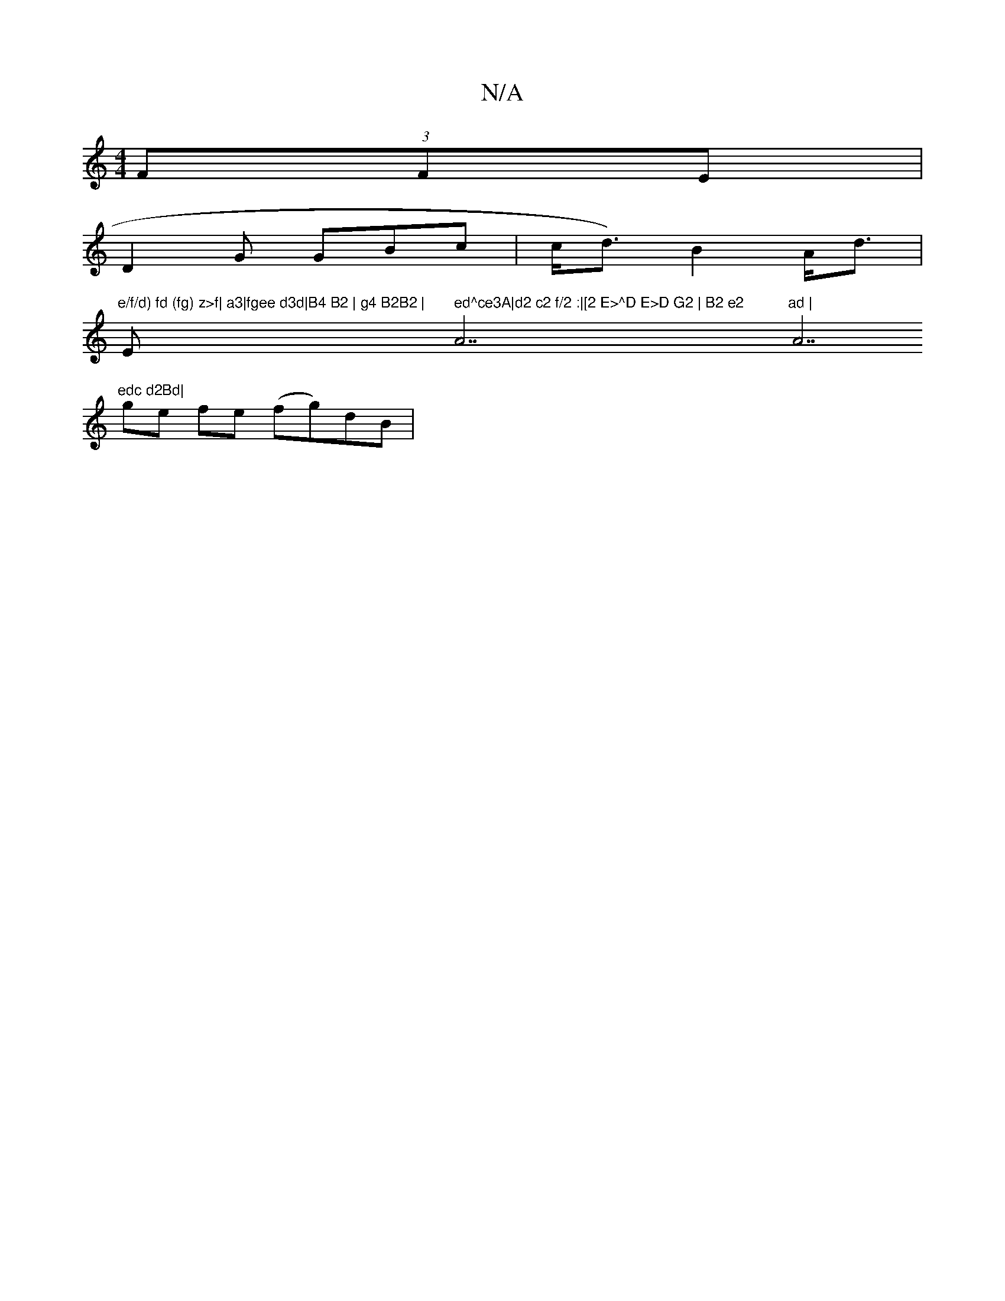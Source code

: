 X:1
T:N/A
M:4/4
R:N/A
K:Cmajor
(3FFE |
D2 G GBc | c<d)B2 A<d|
"e/f/d) fd (fg) z>f| a3|fgee d3d|B4 B2 | g4 B2B2 | "Em" ed^ce3A|d2 c2 f/2 :|[2 E>^D E>D G2 | B2 e2 "A7"ad | "A7"edc d2Bd|
ge fe (fg)dB|[M:67/4dB A3|E2 AB BG|(3FAc dB GB 